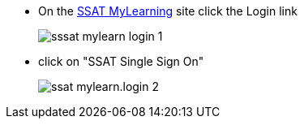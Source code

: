 * On the https://mylearning.ssat.cloud[SSAT MyLearning^, role="ext-link"] site click the Login link
+
image::sssat-mylearn-login-1.jpg[]
* click on "SSAT Single Sign On"
+
image::ssat-mylearn.login-2.jpg[]